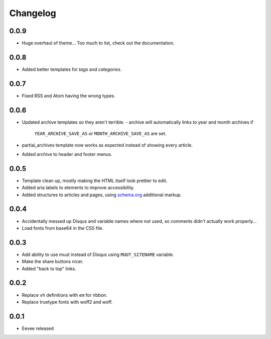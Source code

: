 Changelog
=========

0.0.9
-----

- Huge overhaul of theme... Too much to list, check out the documentation.

0.0.8
-----

- Added better templates for `tags` and `categories`.

0.0.7
-----

- Fixed RSS and Atom having the wrong types.

0.0.6
-----

- Updated archive templates so they aren't terrible.
  - archive will automatically links to year and month archives if
    ``YEAR_ARCHIVE_SAVE_AS`` or ``MONTH_ARCHIVE_SAVE_AS`` are set.
- partial_archives template now works as expected instead of showing every
  article.
- Added archive to header and footer menus.


0.0.5
-----

- Template clean up, mostly making the HTML itself look prettier to edit.
- Added aria labels to elements to improve accessibility.
- Added structures to articles and pages, using `schema.org
  <https://schema.org/>`__ additional markup.

0.0.4
-----

- Accidentally messed up Disqus and variable names where not used, so comments
  didn't actually work properly...
- Load fonts from base64 in the CSS file.

0.0.3
-----

- Add ability to use muut instead of Disqus using ``MUUT_SITENAME`` variable.
- Make the share buttons nicer.
- Added "back to top" links.

0.0.2
-----

- Replace ``vh`` definitions with ``em`` for ribbon.
- Replace truetype fonts with woff2 and woff.

0.0.1
-----

- Eevee released
